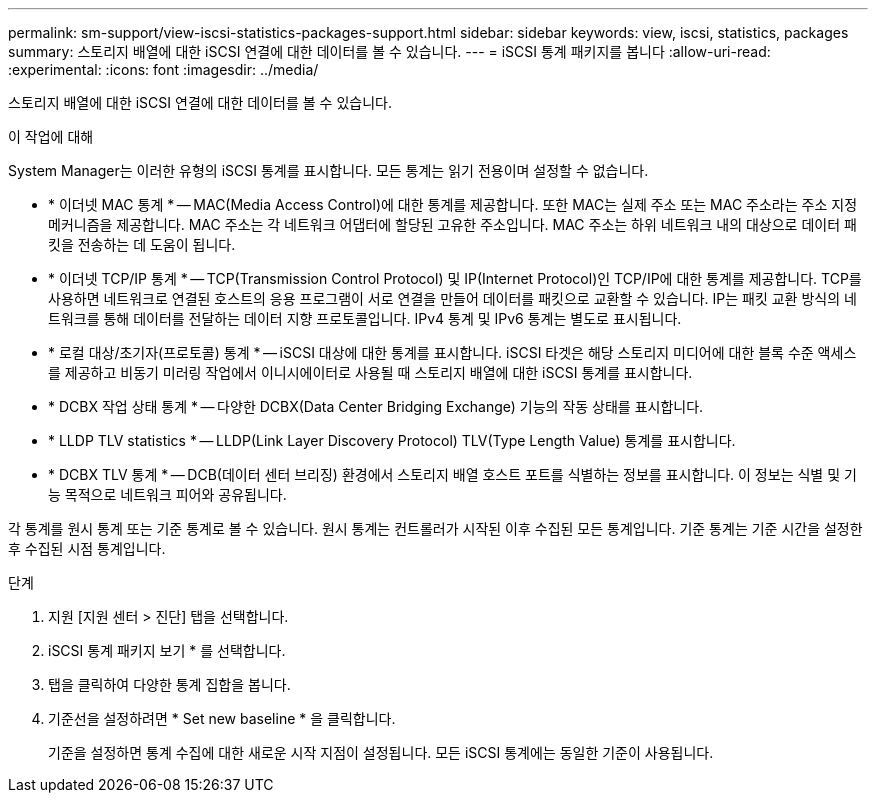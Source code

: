 ---
permalink: sm-support/view-iscsi-statistics-packages-support.html 
sidebar: sidebar 
keywords: view, iscsi, statistics, packages 
summary: 스토리지 배열에 대한 iSCSI 연결에 대한 데이터를 볼 수 있습니다. 
---
= iSCSI 통계 패키지를 봅니다
:allow-uri-read: 
:experimental: 
:icons: font
:imagesdir: ../media/


[role="lead"]
스토리지 배열에 대한 iSCSI 연결에 대한 데이터를 볼 수 있습니다.

.이 작업에 대해
System Manager는 이러한 유형의 iSCSI 통계를 표시합니다. 모든 통계는 읽기 전용이며 설정할 수 없습니다.

* * 이더넷 MAC 통계 * -- MAC(Media Access Control)에 대한 통계를 제공합니다. 또한 MAC는 실제 주소 또는 MAC 주소라는 주소 지정 메커니즘을 제공합니다. MAC 주소는 각 네트워크 어댑터에 할당된 고유한 주소입니다. MAC 주소는 하위 네트워크 내의 대상으로 데이터 패킷을 전송하는 데 도움이 됩니다.
* * 이더넷 TCP/IP 통계 * -- TCP(Transmission Control Protocol) 및 IP(Internet Protocol)인 TCP/IP에 대한 통계를 제공합니다. TCP를 사용하면 네트워크로 연결된 호스트의 응용 프로그램이 서로 연결을 만들어 데이터를 패킷으로 교환할 수 있습니다. IP는 패킷 교환 방식의 네트워크를 통해 데이터를 전달하는 데이터 지향 프로토콜입니다. IPv4 통계 및 IPv6 통계는 별도로 표시됩니다.
* * 로컬 대상/초기자(프로토콜) 통계 * -- iSCSI 대상에 대한 통계를 표시합니다. iSCSI 타겟은 해당 스토리지 미디어에 대한 블록 수준 액세스를 제공하고 비동기 미러링 작업에서 이니시에이터로 사용될 때 스토리지 배열에 대한 iSCSI 통계를 표시합니다.
* * DCBX 작업 상태 통계 * -- 다양한 DCBX(Data Center Bridging Exchange) 기능의 작동 상태를 표시합니다.
* * LLDP TLV statistics * -- LLDP(Link Layer Discovery Protocol) TLV(Type Length Value) 통계를 표시합니다.
* * DCBX TLV 통계 * -- DCB(데이터 센터 브리징) 환경에서 스토리지 배열 호스트 포트를 식별하는 정보를 표시합니다. 이 정보는 식별 및 기능 목적으로 네트워크 피어와 공유됩니다.


각 통계를 원시 통계 또는 기준 통계로 볼 수 있습니다. 원시 통계는 컨트롤러가 시작된 이후 수집된 모든 통계입니다. 기준 통계는 기준 시간을 설정한 후 수집된 시점 통계입니다.

.단계
. 지원 [지원 센터 > 진단] 탭을 선택합니다.
. iSCSI 통계 패키지 보기 * 를 선택합니다.
. 탭을 클릭하여 다양한 통계 집합을 봅니다.
. 기준선을 설정하려면 * Set new baseline * 을 클릭합니다.
+
기준을 설정하면 통계 수집에 대한 새로운 시작 지점이 설정됩니다. 모든 iSCSI 통계에는 동일한 기준이 사용됩니다.


